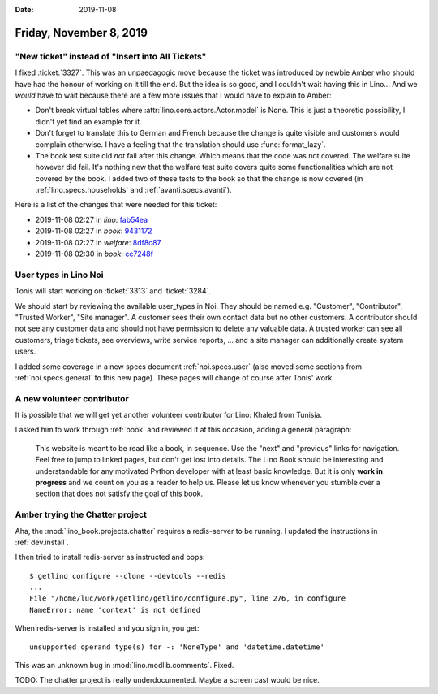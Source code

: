 :date: 2019-11-08

========================
Friday, November 8, 2019
========================

"New ticket" instead of "Insert into All Tickets"
=================================================

I fixed :ticket:`3327`.
This was an unpaedagogic move because the ticket was introduced by newbie Amber who should have had the honour of working on it till the end.
But the idea is so good, and I couldn't wait having this in Lino...
And we *would* have to wait because there are a few more issues that I would have to explain to Amber:

- Don't break virtual tables where :attr:`lino.core.actors.Actor.model` is None.
  This is just a theoretic possibility, I didn't yet find an example for it.

- Don't forget to translate this to German and French because the change is
  quite visible and customers would complain otherwise. I have a feeling that
  the translation should use :func:`format_lazy`.

- The book test suite did *not* fail after this change. Which means that the
  code was not covered. The welfare suite however did fail. It's nothing new
  that the welfare test suite covers quite some functionalities which are not
  covered by the book.  I added two of these tests to the book so that the
  change is now covered (in :ref:`lino.specs.households` and :ref:`avanti.specs.avanti`).

Here is a list of the changes that were needed for this ticket:

- 2019-11-08 02:27 in *lino*:
  `fab54ea <https://github.com/lino-framework/lino/commit/d4663aeb0c4bce54fca0408ed62842ee9fab54ea>`__
- 2019-11-08 02:27 in *book*:
  `9431172 <https://github.com/lino-framework/book/commit/747b6249e329aa5bef67ef7b92e5f0d2a9431172>`__
- 2019-11-08 02:27 in *welfare*:
  `8df8c87 <https://github.com/lino-framework/welfare/commit/02216ebbfcc38453d35abad2e2a16647d8df8c87>`__
- 2019-11-08 02:30 in *book*:
  `cc7248f <https://github.com/lino-framework/book/commit/453a5df31e12ef6df4844428c245a7930cc7248f>`__


User types in Lino Noi
======================

Tonis will start working on :ticket:`3313` and :ticket:`3284`.

We should start by reviewing the available user_types in Noi. They should be
named e.g. "Customer", "Contributor", "Trusted Worker", "Site manager". A
customer sees their own contact data but no other customers. A contributor
should not see any customer data and should not have permission to delete any
valuable data. A trusted worker can see all customers, triage tickets, see
overviews, write service reports, ... and a site manager can additionally create
system users.

I added some coverage in a new specs document :ref:`noi.specs.user` (also moved
some sections from :ref:`noi.specs.general` to this new page).  These pages will
change of course after Tonis' work.


A new volunteer contributor
===========================

It is possible that we will get yet another volunteer contributor for Lino:
Khaled from Tunisia.

I asked him to work through :ref:`book` and reviewed it at this occasion, adding
a general paragraph:

  This website is meant to be read like a book, in sequence. Use the "next" and
  "previous" links for navigation.  Feel free to jump to linked pages, but don't
  get lost into details. The Lino Book should be interesting and understandable
  for any motivated Python developer with at least basic knowledge.  But it is
  only **work in progress** and we count on you as a reader to help us. Please
  let us know whenever you stumble over a section that does not satisfy the goal
  of this book.


Amber trying the Chatter project
================================

Aha, the :mod:`lino_book.projects.chatter` requires a redis-server to be
running.  I updated the instructions in :ref:`dev.install`.

I then tried to install redis-server as instructed and oops::

  $ getlino configure --clone --devtools --redis
  ...
  File "/home/luc/work/getlino/getlino/configure.py", line 276, in configure
  NameError: name 'context' is not defined

When redis-server is installed and you sign in, you get::

  unsupported operand type(s) for -: 'NoneType' and 'datetime.datetime'

This was an unknown bug in :mod:`lino.modlib.comments`. Fixed.

TODO: The chatter project is really underdocumented. Maybe a screen cast would
be nice.
